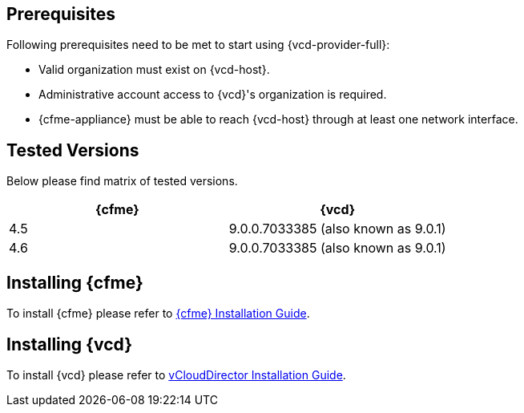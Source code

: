 == Prerequisites

Following prerequisites need to be met to start using {vcd-provider-full}:

* Valid organization must exist on {vcd-host}.
* Administrative account access to {vcd}'s organization is required.
* {cfme-appliance} must be able to reach {vcd-host} through at least one network interface.

== Tested Versions
Below please find matrix of tested versions.

[options="header"]
|=====================================================================================
| {cfme} | {vcd}
| 4.5    | 9.0.0.7033385 (also known as 9.0.1)
| 4.6    | 9.0.0.7033385 (also known as 9.0.1)
|=====================================================================================

== Installing {cfme}
To install {cfme} please refer to
link:https://access.redhat.com/documentation/en/red-hat-cloudforms/[{cfme} Installation Guide].

== Installing {vcd}
To install {vcd} please refer to
link:https://docs.vmware.com/en/vCloud-Director/9.0/vcd_90_install.pdf[vCloudDirector Installation Guide].
